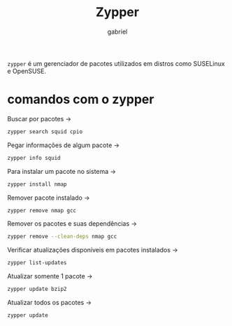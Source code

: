 #+title: Zypper
#+description: 102.5 comando zypper
#+author: gabriel

~zypper~ é um gerenciador de pacotes utilizados em distros como SUSELinux e OpenSUSE.

* comandos com o zypper

Buscar por pacotes ->
#+begin_src sh
zypper search squid cpio
#+end_src

Pegar informações de algum pacote ->
#+begin_src sh
zypper info squid
#+end_src

Para instalar um pacote no sistema ->
#+begin_src sh
zypper install nmap
#+end_src

Remover pacote instalado ->
#+begin_src sh
zypper remove nmap gcc
#+end_src

Remover os pacotes e suas dependências ->
#+begin_src sh
zypper remove --clean-deps nmap gcc
#+end_src

Verificar atualizações disponíveis em pacotes instalados ->
#+begin_src sh
zypper list-updates
#+end_src

Atualizar somente 1 pacote ->
#+begin_src sh
zypper update bzip2
#+end_src

Atualizar todos os pacotes ->
#+begin_src sh
zypper update
#+end_src
